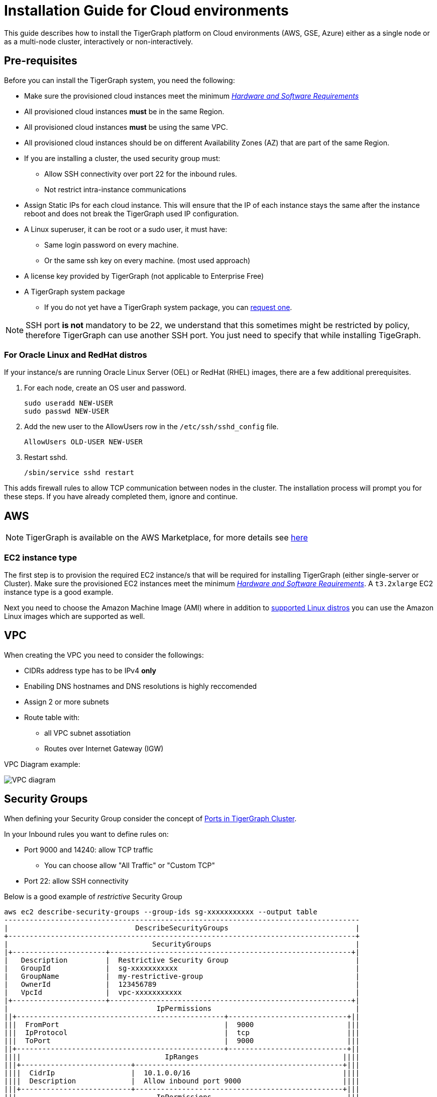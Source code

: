 = Installation Guide for Cloud environments

This guide describes how to install the TigerGraph platform on Cloud environments (AWS, GSE, Azure) either as a single node or as a multi-node cluster, interactively or non-interactively.

== Pre-requisites

Before you can install the TigerGraph system, you need the following:

* Make sure the provisioned cloud instances meet the minimum xref:hw-and-sw-requirements.adoc[_Hardware and Software Requirements_]
* All provisioned cloud instances *must* be in the same Region.
* All provisioned cloud instances *must* be using the same VPC.
* All provisioned cloud instances should be on different Availability Zones (AZ) that are part of the same Region.
* If you are installing a cluster, the used security group must:
** Allow SSH connectivity over port 22 for the inbound rules.
** Not restrict intra-instance communications 
* Assign Static IPs for each cloud instance. This will ensure that the IP of each instance stays the same after the instance reboot and does not break the TigerGraph used IP configuration. 

* A Linux superuser, it can be root or a sudo user, it must have:

** Same login password on every machine.
** Or the same ssh key on every machine. (most used approach)

* A license key provided by TigerGraph (not applicable to Enterprise Free)
* A TigerGraph system package
 ** If you do not yet have a TigerGraph system package, you can https://www.tigergraph.com/get-tigergraph/[request one].

NOTE: SSH port *is not* mandatory to be 22, we understand that this sometimes might be restricted by policy, therefore TigerGraph can use another SSH port. You just need to specify that while installing TigeGraph.

=== For Oracle Linux and RedHat distros

If your instance/s are running Oracle Linux Server (OEL) or RedHat (RHEL) images, there are a few additional prerequisites.

. For each node, create an OS user and password.
+
[source,bash]
----
sudo useradd NEW-USER
sudo passwd NEW-USER
----
. Add the new user to the AllowUsers row in the `/etc/ssh/sshd_config` file.
+
[source, bash]
----
AllowUsers OLD-USER NEW-USER
----
. Restart sshd.
+
[source, bash]
----
/sbin/service sshd restart
----

This adds firewall rules to allow TCP communication between nodes in the cluster.
The installation process will prompt you for these steps. If you have already completed them, ignore and continue.

== AWS

NOTE: TigerGraph is available on the AWS Marketplace, for more details see https://aws.amazon.com/marketplace/seller-profile?id=293e0e5d-d8c3-4a99-b5c0-7d056d1b83a1[here]

=== EC2 instance type 

The first step is to provision the required EC2 instance/s that will be required for installing TigerGraph (either single-server or Cluster). Make sure the provisioned EC2 instances meet the minimum xref:hw-and-sw-requirements.adoc[_Hardware and Software Requirements_]. A `t3.2xlarge` EC2 instance type is a good example. 

Next you need to choose the Amazon Machine Image (AMI) where in addition to xref:hw-and-sw-requirements.adoc#_certified_operating_systems[supported Linux distros] you can use the Amazon Linux images which are supported as well.

== VPC

When creating the VPC you need to consider the followings:

* CIDRs address type has to be IPv4 *only*
* Enabiling DNS hostnames and DNS resolutions is highly reccomended
* Assign 2 or more subnets
* Route table with: 
** all VPC subnet assotiation 
** Routes over Internet Gateway (IGW)

VPC Diagram example:

image::vpc.jpeg["VPC diagram"]

== Security Groups

When defining your Security Group consider the concept of xref:bare-metal-install.adoc#_port_connectivity[Ports in TigerGraph Cluster]. 

In your Inbound rules you want to define rules on:

* Port 9000 and 14240: allow TCP traffic 
** You can choose allow "All Traffic" or "Custom TCP"
* Port 22: allow SSH connectivity

Below is a good example of _restrictive_ Security Group 

```
aws ec2 describe-security-groups --group-ids sg-xxxxxxxxxxx --output table
------------------------------------------------------------------------------------
|                              DescribeSecurityGroups                              |
+----------------------------------------------------------------------------------+
|                                  SecurityGroups                                  |
|+----------------------+---------------------------------------------------------+|
|   Description         |  Restrictive Security Group                              |
|   GroupId             |  sg-xxxxxxxxxxx                                          |
|   GroupName           |  my-restrictive-group                                    |
|   OwnerId             |  123456789                                               |
|   VpcId               |  vpc-xxxxxxxxxxx                                         |
|+----------------------+---------------------------------------------------------+|
|                                   IpPermissions                                  |
||+-------------------------------------------------+----------------------------+||
|||  FromPort                                       |  9000                      |||
|||  IpProtocol                                     |  tcp                       |||
|||  ToPort                                         |  9000                      |||
||+-------------------------------------------------+----------------------------+||
||||                                  IpRanges                                  ||||
|||+--------------------------+-------------------------------------------------+|||
||||  CidrIp                  |  10.1.0.0/16                                    ||||
||||  Description             |  Allow inbound port 9000                        ||||
|||+--------------------------+-------------------------------------------------+|||
|||                                 IpPermissions                                |||
||+------------------------------------------------------+-----------------------+||
|||  FromPort                                            |                       |||
|||  IpProtocol                                          |  -1                   |||
|||  ToPort                                              |                       |||
||+------------------------------------------------------+-----------------------+||
||||                                  IpRanges                                  ||||
|||+--------------------------+-------------------------------------------------+|||
||||  CidrIp                  |  10.1.0.0/16                                    ||||
||||  Description             |  Allow traffic from self                        ||||
|||+--------------------------+-------------------------------------------------+|||
||||                              UserIdGroupPairs                              ||||
|||+-----------------------------------+------------------------+---------------+|||
||||            Description            |        GroupId         |    UserId     ||||
|||+-----------------------------------+------------------------+---------------+|||
||||  Allow traffic from load balancer |  sg-02b6ced4c4129ec19  |  408336090050 ||||
||||  Allow traffic from self          |  sg-09e15882b65d2205b  |  408336090050 ||||
|||+-----------------------------------+------------------------+---------------+|||
|||                                 IpPermissions                                |||
||+---------------------------------------------------+--------------------------+||
|||  FromPort                                         |  22                      |||
|||  IpProtocol                                       |  tcp                     |||
|||  ToPort                                           |  22                      |||
||+---------------------------------------------------+--------------------------+||
||||                                  IpRanges                                  ||||
|||+---------------------------+------------------------------------------------+|||
||||  CidrIp                   |  10.1.0.0/16                                   ||||
||||  Description              |  Allow inbound port 22                         ||||
|||+---------------------------+------------------------------------------------+|||
|||                                 IpPermissions                                |||
||+-----------------------------------------------+------------------------------+||
|||  FromPort                                     |  14240                       |||
|||  IpProtocol                                   |  tcp                         |||
|||  ToPort                                       |  14240                       |||
||+-----------------------------------------------+------------------------------+||
||||                                  IpRanges                                  ||||
|||+-------------------------+--------------------------------------------------+|||
||||  CidrIp                 |  10.1.0.0/16                                     ||||
||||  Description            |  Allow inbound port 14240                        ||||
|||+-------------------------+--------------------------------------------------+|||
|||                              IpPermissionsEgress                             |||
||+-------------------------------------------------+----------------------------+||
|||  FromPort                                       |  9000                      |||
|||  IpProtocol                                     |  tcp                       |||
|||  ToPort                                         |  9000                      |||
||+-------------------------------------------------+----------------------------+||
||||                                  IpRanges                                  ||||
|||+-------------------------+--------------------------------------------------+|||
||||  CidrIp                 |  10.1.0.0/16                                     ||||
||||  Description            |  Allow outbound port 9000                        ||||
|||+-------------------------+--------------------------------------------------+|||
|||                              IpPermissionsEgress                             |||
||+------------------------------------------------------+-----------------------+||
|||  FromPort                                            |                       |||
|||  IpProtocol                                          |  -1                   |||
|||  ToPort                                              |                       |||
||+------------------------------------------------------+-----------------------+||
||||                                  IpRanges                                  ||||
|||+--------------------------------------+-------------------------------------+|||
||||  CidrIp                              |  0.0.0.0/0                          ||||
||||  Description                         |  egress all                         ||||
|||+--------------------------------------+-------------------------------------+|||
||||                              UserIdGroupPairs                              ||||
|||+----------------------+-----------------------------------------------------+|||
||||  Description         |  Allow traffic to load balancer                     ||||
||||  GroupId             |  sg-02b6ced4c4129ec19                               ||||
||||  UserId              |  408336090050                                       ||||
|||+----------------------+-----------------------------------------------------+|||
|||                              IpPermissionsEgress                             |||
||+---------------------------------------------------+--------------------------+||
|||  FromPort                                         |  22                      |||
|||  IpProtocol                                       |  tcp                     |||
|||  ToPort                                           |  22                      |||
||+---------------------------------------------------+--------------------------+||
||||                                  IpRanges                                  ||||
|||+---------------------------+------------------------------------------------+|||
||||  CidrIp                   |  10.1.0.0/16                                   ||||
||||  Description              |  Allow outbound port 22                        ||||
|||+---------------------------+------------------------------------------------+|||
|||                              IpPermissionsEgress                             |||
||+-----------------------------------------------+------------------------------+||
|||  FromPort                                     |  14240                       |||
|||  IpProtocol                                   |  tcp                         |||
|||  ToPort                                       |  14240                       |||
||+-----------------------------------------------+------------------------------+||
||||                                  IpRanges                                  ||||
|||+-------------------------+--------------------------------------------------+|||
||||  CidrIp                 |  10.1.0.0/16                                     ||||
||||  Description            |  Allow outbound port 14240                       ||||
|||+-------------------------+--------------------------------------------------+|||
|||                                     Tags                                     |||
||+----------------------------+-------------------------------------------------+||
|||  Key                       |  Environment                                    |||
|||  Value                     |  TG_DEV                                         |||
||+----------------------------+-------------------------------------------------+||
```


  

  
